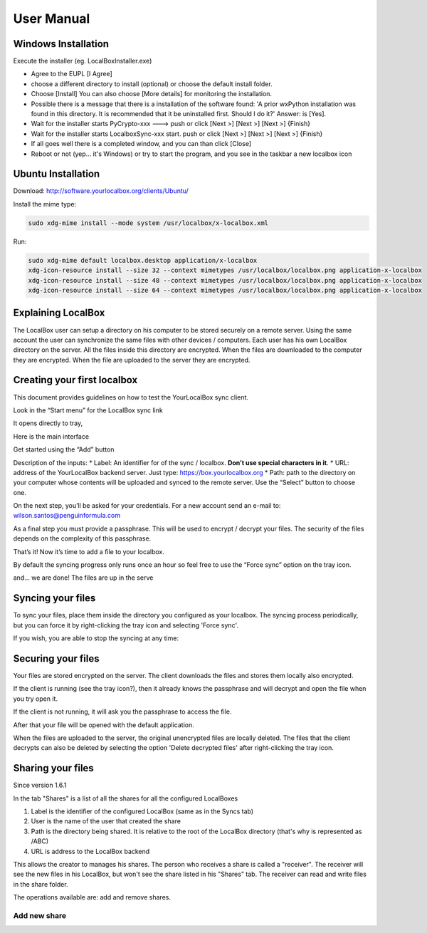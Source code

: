 User Manual
***********

Windows Installation
====================
Execute the installer (eg. LocalBoxInstaller.exe)

* Agree to the EUPL [I Agree]
* choose a different directory to install (optional) or choose the default install folder.
* Choose [Install] You can also choose [More details] for monitoring the installation.
* Possible there is a message that there is a installation of the software found: 'A prior wxPython installation was found in this directory. It is recommended that it be uninstalled first. Should I do it?' Answer: is [Yes].
* Wait for the installer starts PyCrypto-xxx ---> push or click [Next >] [Next >] [Next >] {Finish}
* Wait for the installer starts LocalboxSync-xxx start. push or click [Next >] [Next >] [Next >] {Finish}
* If all goes well there is a completed window, and you can than click [Close]
* Reboot or not (yep... it's Windows) or try to start the program, and you see in the taskbar a new localbox icon

Ubuntu Installation
===================

Download: http://software.yourlocalbox.org/clients/Ubuntu/

Install the mime type:

.. code:: bash

    sudo xdg-mime install --mode system /usr/localbox/x-localbox.xml

Run:

.. code:: bash

    sudo xdg-mime default localbox.desktop application/x-localbox
    xdg-icon-resource install --size 32 --context mimetypes /usr/localbox/localbox.png application-x-localbox
    xdg-icon-resource install --size 48 --context mimetypes /usr/localbox/localbox.png application-x-localbox
    xdg-icon-resource install --size 64 --context mimetypes /usr/localbox/localbox.png application-x-localbox


Explaining LocalBox
===================

The LocalBox user can setup a directory on his computer to be stored securely on a remote server.
Using the same account the user can synchronize the same files with other devices / computers.
Each user has his own LocalBox directory on the server. All the files inside this directory are encrypted.
When the files are downloaded to the computer they are encrypted.
When the file are uploaded to the server they are encrypted.

.. image:: ../_diagrams/current_scenario.svg


Creating your first localbox
============================

This document provides guidelines on how to test the YourLocalBox sync client.

Look in the “Start menu” for the LocalBox sync link

.. image:: ../_static/usermanual/localbox-startmenu.jpeg

It opens directly to tray,

.. image:: ../_static/usermanual/localbox-tray.jpeg

Here is the main interface

.. image:: ../_static/usermanual/localbox-main.jpeg

Get started using the “Add” button

.. image:: ../_static/usermanual/localbox-add-new.jpeg

Description of the inputs:
* Label: An identifier for of the sync / localbox. **Don’t use special characters in it**.
* URL: address of the YourLocalBox backend server. Just type: https://box.yourlocalbox.org
* Path: path to the directory on your computer whose contents will be uploaded and synced to the remote server. Use the “Select” button to choose one.

On the next step, you’ll be asked for your credentials. For a new account send an e-mail to: wilson.santos@penguinformula.com

.. image:: ../_static/usermanual/localbox-username-password.jpeg

As a final step you must provide a passphrase. This will be used to encrypt / decrypt your files.  The security of the files depends on the complexity of this passphrase.

.. image:: ../_static/usermanual/localbox-new-passphrase.jpeg

That’s it! Now it’s time to add a file to your localbox.

.. image:: ../_static/usermanual/localbox-new-file.jpeg

By default the syncing progress only runs once an hour so feel free to use the “Force sync” option on the tray icon.

.. image:: ../_static/usermanual/localbox-force-sync.jpeg

and… we are done! The files are up in the serve


Syncing your files
==================

To sync your files, place them inside the directory you configured as your localbox.
The syncing process periodically, but you can force it by right-clicking the tray icon and selecting 'Force sync'.

.. image:: ../_static/usermanual/localbox-force-sync.*

If you wish, you are able to stop the syncing at any time:

.. image:: ../_static/usermanual/localbox-stop-sync.*

Securing your files
===================

Your files are stored encrypted on the server.
The client downloads the files and stores them locally also encrypted.

.. image:: ../_static/usermanual/localbox-encrypted-files.*

If the client is running (see the tray icon?), then it already knows the passphrase and will decrypt and open the file
when you try open it.

If the client is not running, it will ask you the passphrase to access the file.

.. image:: ../_static/usermanual/localbox-ask-passphrase.*

After that your file will be opened with the default application.

When the files are uploaded to the server, the original unencrypted files are locally deleted.
The files that the client decrypts can also be deleted by selecting the option 'Delete decrypted files' after right-clicking
the tray icon.

.. image:: ../_static/usermanual/localbox-delete-decrypted.*


Sharing your files
==================

Since version 1.6.1

In the tab "Shares" is a list of all the shares for all the configured LocalBoxes

.. image:: ../_static/usermanual/sharing_tab.png

1. Label is the identifier of the configured LocalBox (same as in the Syncs tab)
2. User is the name of the user that created the share
3. Path is the directory being shared. It is relative to the root of the LocalBox directory (that's why is represented as /ABC)
4. URL is address to the LocalBox backend

This allows the creator to manages his shares.
The person who receives a share is called a "receiver".
The receiver will see the new files in his LocalBox, but won't see the share listed in his "Shares" tab.
The receiver can read and write files in the share folder.

The operations available are: add and remove shares.

Add new share
+++++++++++++


.. image:: ../_static/usermanual/sharing_tab.png
